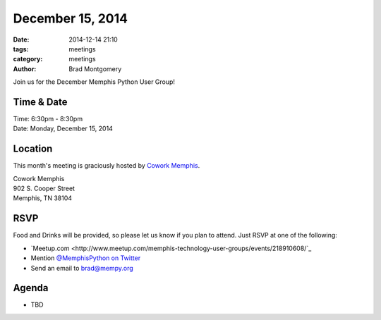 December 15, 2014
#################

:date: 2014-12-14 21:10
:tags: meetings
:category: meetings
:author: Brad Montgomery

Join us for the December Memphis Python User Group!

Time & Date
-----------

| Time: 6:30pm - 8:30pm
| Date: Monday, December 15, 2014

Location
--------

This month's meeting is graciously hosted by `Cowork Memphis <http://coworkmemphis.com/>`_.

| Cowork Memphis
| 902 S. Cooper Street
| Memphis, TN 38104

RSVP
----

Food and Drinks will be provided, so please let us know if you plan to attend. Just RSVP at one of the following:

* `Meetup.com <http://www.meetup.com/memphis-technology-user-groups/events/218910608/`_
* Mention `@MemphisPython on Twitter <http://twitter.com/memphispython>`_
* Send an email to `brad@mempy.org <mailto:brad@mempy.org>`_


Agenda
------

* TBD
